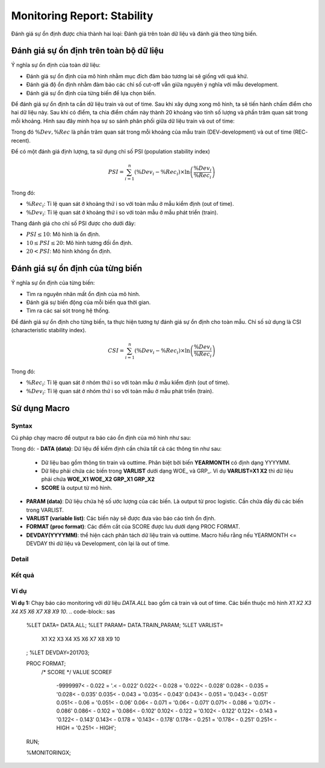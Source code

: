 .. _post-moni-stability:

============================
Monitoring Report: Stability
============================

Đánh giá sự ổn định được chia thành hai loại: Đánh giá trên toàn dữ liệu và đánh giá theo từng biến.

Đánh giá sự ổn định trên toàn bộ dữ liệu
========================================

Ý nghĩa sự ổn định của toàn dữ liệu:

-	Đánh giá sự ổn định của mô hình nhằm mục đích đảm bảo tương lai sẽ giống với quá khứ.
-	Đánh giá độ ổn định nhằm đảm bảo các chỉ số cut-off vẫn giữa nguyên ý nghĩa với mẫu development.
-	Đánh giá sự ổn định của từng biến để lựa chọn biến.

Để đánh giá sự ổn định ta cần dữ liệu train và out of time. Sau khi xây dựng xong mô hình, ta sẽ tiến hành chấm điểm cho hai dữ liệu này. Sau khi có điểm, ta chia điểm chấm này thành 20 khoảng vào tính số lượng và phần trăm quan sát trong mỗi khoảng. Hình sau đây minh họa sự so sánh phân phối giữa dữ liệu train và out of time:

Trong đó :math:`\%Dev,\%Rec` là phần trăm quan sát trong mỗi khoảng của mẫu train (DEV-development) và out of time (REC- recent).

Để có một đánh giá định lượng, ta sử dụng chỉ số PSI (population stability index)

.. math::
  PSI=\sum_{i=1}^n\left(\%Dev_i-\%Rec_i\right)\times \ln\left(\frac{\%Dev_i}{\%Rec_i}\right)
  
Trong đó:

- :math:`\%Rec_i`: Tỉ lệ quan sát ở khoảng thứ i so với toàn mẫu ở mẫu kiểm định (out of time).
- :math:`\%Dev_i`: Tỉ lệ quan sát ở khoảng thứ i so với toàn mẫu ở mẫu phát triển (train).

Thang đánh giá cho chỉ số PSI được cho dưới đây:

- :math:`PSI \le 10`: Mô hình là ổn định.
- :math:`10 \le PSI \le 20`: Mô hình tương đối ổn định.
- :math:`20 < PSI`: Mô hình không ổn định.

Đánh giá sự ổn định của từng biến
=================================

Ý nghĩa sự ổn định của từng biến:

- Tìm ra nguyên nhân mất ổn định của mô hình.
- Đánh giá sự biến động của mỗi biến qua thời gian.
- Tìm ra các sai sót trong hệ thống.

Để đánh giá sự ổn định cho từng biến, ta thực hiện tương tự đánh giá sự ổn định cho toàn mẫu. Chỉ số sử dụng là CSI (characteristic stability index). 

.. math::
  CSI=\sum_{i=1}^n\left(\%Dev_i-\%Rec_i\right)\times \ln\left(\frac{\%Dev_i}{\%Rec_i}\right)
  
Trong đó:

- :math:`\%Rec_i`: Tỉ lệ quan sát ở nhóm thứ i so với toàn mẫu ở mẫu kiểm định (out of time).
- :math:`\%Dev_i`: Tỉ lệ quan sát ở nhóm thứ i so với toàn mẫu ở mẫu phát triển (train).

Sử dụng Macro
=============

Syntax
------

Cú pháp chạy macro để output ra báo cáo ổn định của mô hình như sau:

.. code-block:: sas
  %LET DATA=
  %LET PARAM=
  %LET VARLIST=	
  %LET DEVDAY=
  PROC FORMAT;
	/* SCORE */
	  VALUE SCOREF 
  RUN;
  %MONI_STABILITY;

Trong đó:
-	**DATA (data)**: Dữ liệu để kiểm định cần chứa tất cả các thông tin như sau:
    -	Dữ liệu bao gồm thông tin train và outtime. Phân biệt bởi biến **YEARMONTH** có định dạng YYYYMM.
    -	Dữ liệu phải chứa các biến trong **VARLIST** dưới dạng WOE_ và GRP_. Ví dụ **VARLIST=X1 X2** thì dữ liệu phải chứa **WOE_X1 WOE_X2 GRP_X1 GRP_X2**
    -	**SCORE** là output từ mô hình.
-	**PARAM (data)**: Dữ liệu chứa hệ số ước lượng của các biến. Là output từ proc logistic. Cần chứa đầy đủ các biến trong VARLIST.
-	**VARLIST (variable list)**: Các biến này sẽ được đưa vào báo cáo tính ổn định.
-	**FORMAT (proc format)**: Các điểm cắt của SCORE được lưu dưới dạng PROC FORMAT.
-	**DEVDAY(YYYYMM)**: thể hiện cách phân tách dữ liệu train và outtime. Macro hiểu rằng nếu YEARMONTH <= DEVDAY thì dữ liệu và Development, còn lại là out of time.

Detail
------

Kết quả
-------

Ví dụ
-----

**Ví dụ 1:** Chạy báo cáo monitoring với dữ liệu *DATA.ALL* bao gồm cả train và out of time. Các biến thuộc mô hình *X1 X2 X3 X4 X5 X6 X7 X8 X9 10*.
.. code-block:: sas
  %LET DATA= DATA.ALL;
  %LET PARAM= DATA.TRAIN_PARAM;
  %LET VARLIST=	
    X1 X2 X3 X4 X5 X6 X7 X8 X9 10
  ;
  %LET DEVDAY=201703;

  PROC FORMAT;
    /* SCORE */
    VALUE SCOREF 
      -9999997< - 0.022 = '.< - 0.022' 
      0.022< - 0.028 = '0.022< - 0.028' 
      0.028< - 0.035 = '0.028< - 0.035' 
      0.035< - 0.043 = '0.035< - 0.043' 
      0.043< - 0.051 = '0.043< - 0.051' 
      0.051< - 0.06 = '0.051< - 0.06' 
      0.06< - 0.071 = '0.06< - 0.071' 
      0.071< - 0.086 = '0.071< - 0.086' 
      0.086< - 0.102 = '0.086< - 0.102' 
      0.102< - 0.122 = '0.102< - 0.122' 
      0.122< - 0.143 = '0.122< - 0.143' 
      0.143< - 0.178 = '0.143< - 0.178' 
      0.178< - 0.251 = '0.178< - 0.251' 
      0.251< - HIGH = '0.251< - HIGH';
  RUN;


  %MONITORINGX;
  


